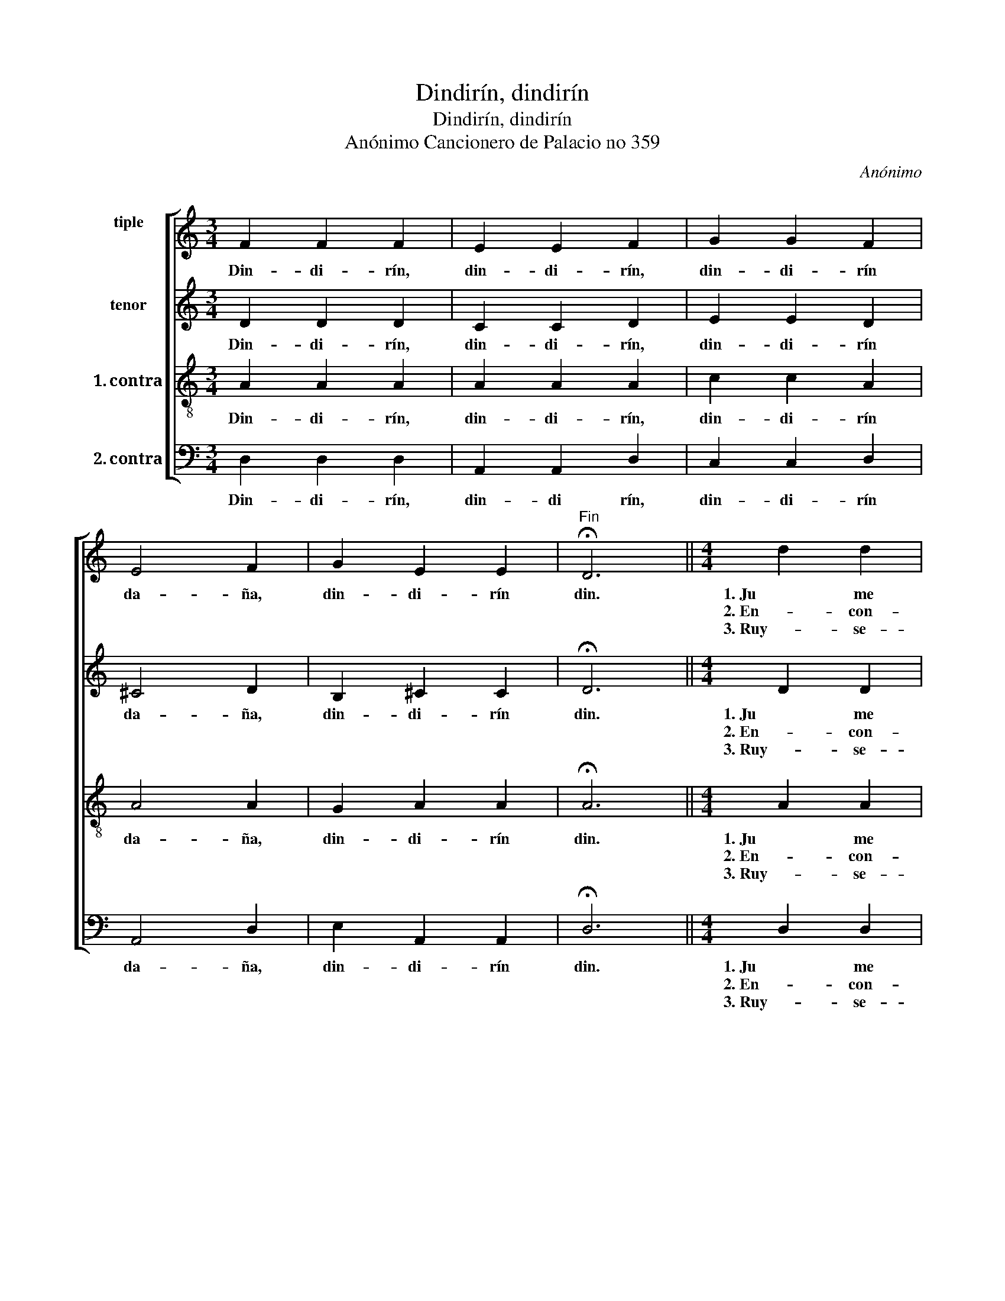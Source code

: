 X:1
T:Dindirín, dindirín
T:Dindirín, dindirín
T:Anónimo Cancionero de Palacio no 359 
C:Anónimo
%%score [ 1 2 3 4 ]
L:1/8
M:3/4
K:C
V:1 treble nm="tiple\n"
V:2 treble nm="tenor"
V:3 treble-8 nm="1. contra"
V:4 bass nm="2. contra"
V:1
"^\n" F2 F2 F2 | E2 E2 F2 | G2 G2 F2 | E4 F2 | G2 E2 E2 |"^Fin" !fermata!D6 ||[M:4/4] d2 d2 | %7
w: Din- di- rín,|din- di- rín,|din- di- rín|da- ña,|din- di- rín|din.|1. Ju me|
w: ||||||2. En- con-|
w: ||||||3. Ruy- se-|
 A2 A2 A2 A2 | G4 E2 E2 | F2 F2 E2 E2 | F2 A2 G4 | F4 |[M:3/4] F4 F2 | F4 F2 | F4 F2 | F6 | E4 F2 | %17
w: le- ve un bel mai-|tín, ma- ti-|ne- ta per la|pra- * *|ta;|En- con-|tré le|ruy- se-|ñor|que can-|
w: tré le ruy- se-|ñor que can-|ta- va so la|ra- * *|ma,|ruy- se-|ñor, le|ruy- se-|ñor,|fác- te-|
w: ñor, le ruy- se-|ñor, fác- te-|me a- ques- ta em- ba-|xa- * *|ta,|y di-|gao- lo a|mon a-|mi,|que ju|
 G4 G2 | G4 F2 | E4 F2 | G2 E2 E2 |"^D. C." D6 |] %22
w: ta- va|so la|ra- ma,|din- di- rín|din.|
w: me a- ques-|ta em- ba-|xa- ta,|din- di- rín|din.|
w: ja so|ma- ri-|ta- ta,|din- di- rín|din.|
V:2
 D2 D2 D2 | C2 C2 D2 | E2 E2 D2 | !courtesy!^C4 D2 | B,2 !courtesy!^C2 C2 | !fermata!D6 || %6
w: Din- di- rín,|din- di- rín,|din- di- rín|da- ña,|din- di- rín|din.|
w: ||||||
w: ||||||
[M:4/4] D2 D2 | F2 F2 F2 F2 | G4 G2 G2 | A2 A2 G2 G2 | F3 D E4 | F4 |[M:3/4] D4 D2 | D4 D2 | %14
w: 1. Ju me|le- ve un bel mai-|tín, ma- ti-|ne- ta per la|pra- * *|ta;|En- con-|tré le|
w: 2. En- con-|tré le ruy- se-|ñor que can-|ta- va so la|ra- * *|ma,|ruy- se-|ñor, le|
w: 3. Ruy- se-|ñor, le ruy- se-|ñor, fác- te-|me a- ques- ta em- ba-|xa- * *|ta,|y di-|gao- lo a|
 D4 D2 | D6 | C4 D2 | E4 E2 | E4 D2 | !courtesy!^C4 D2 | B,2 !courtesy!^C2 C2 | D6 |] %22
w: ruy- se-|ñor|que can-|ta- va|so la|ra- ma,|din- di- rín|din.|
w: ruy- se-|ñor,|fác- te-|me a- ques-|ta em- ba-|xa- ta,|din- di- rín|din.|
w: mon a-|mi,|que ju|ja so|ma- ri-|ta- ta,|din- di- rín|din.|
V:3
 A2 A2 A2 | A2 A2 A2 | c2 c2 A2 | A4 A2 | G2 A2 A2 | !fermata!A6 ||[M:4/4] A2 A2 | d2 d2 d2 d2 | %8
w: Din- di- rín,|din- di- rín,|din- di- rín|da- ña,|din- di- rín|din.|1. Ju me|le- ve un bel mai-|
w: ||||||2. En- con-|tré le ruy- se-|
w: ||||||3. Ruy- se-|ñor, le ruy- se-|
 d4 c2 c2 | c2 c2 c2 c2 | c8 | c4 |[M:3/4] _B4 B2 | !courtesy!_B4 B2 | !courtesy!_B4 B2 | A6 | %16
w: tín, ma- ti-|ne- ta per la|pra|ta;|En- con-|tré le|ruy- se-|ñor|
w: ñor que can-|ta- va so la|ra|ma,|ruy- se-|ñor, le|ruy- se-|ñor,|
w: ñor, fác- te-|me a- ques- ta em- ba-|xa-|ta,|y di-|gao- lo a|mon a-|mi,|
 A4 A2 | c4 c2 | c4 A2 | A4 A2 | G2 A2 A2 | A6 |] %22
w: que can-|ta- va|so la|ra- ma,|din- di- rín|din.|
w: fác- te-|me a- ques-|ta em- ba-|xa- ta,|din- di- rín|din.|
w: que ju|ja so|ma- ri-|ta- ta,|din- di- rín|din.|
V:4
 D,2 D,2 D,2 | A,,2 A,,2 D,2 | C,2 C,2 D,2 | A,,4 D,2 | E,2 A,,2 A,,2 | !fermata!D,6 || %6
w: Din- di- rín,|din- di rín,|din- di- rín|da- ña,|din- di- rín|din.|
w: ||||||
w: ||||||
[M:4/4] D,2 D,2 | D,2 D,2 D,2 D,2 | G,4 C,2 C,2 | F,2 F,2 C,2 C,2 | F,4 C,4 | F,4 | %12
w: 1. Ju me|le- ve un bel mai-|tín, ma- ti-|ne- ta per la|pra- *|ta;|
w: 2. En- con-|tré le ruy- se-|ñor que can-|ta- va so la|ra- *|ma,|
w: 3. Ruy- se-|ñor, le ruy- se-|ñor, fác- te-|me a- ques- ta em- ba-|xa- *|ta,|
[M:3/4] _B,,4 B,,2 | !courtesy!_B,,4 B,,2 | !courtesy!_B,,4 B,,2 | D,6 | A,,4 D,2 | C,4 C,2 | %18
w: En- con-|tré le|ruy- se-|ñor|que can-|ta- va|
w: ruy- se-|ñor, le|ruy- se-|ñor,|fác- te-|me a- ques-|
w: y di-|gao- lo a|mon a-|mi,|que ju|ja so|
 C,4 D,2 | A,,4 D,2 | E,2 A,,2 A,,2 | D,6 |] %22
w: so la|ra- ma,|din- di- rín|din.|
w: ta em- ba-|xa- ta,|din- di- rín|din.|
w: ma- ri-|ta- ta,|din- di- rín|din.|

